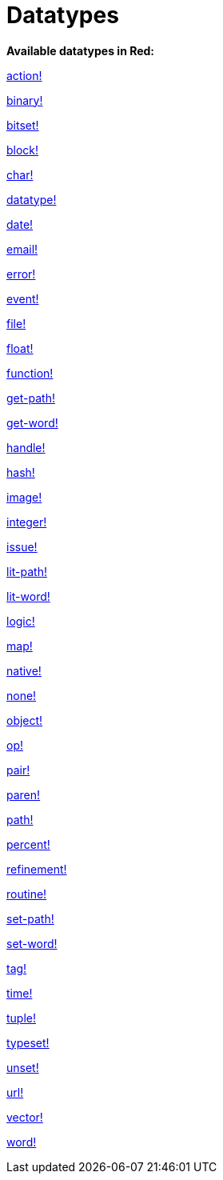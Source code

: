 = Datatypes

*Available datatypes in Red:*

link:datatypes/action.adoc[action!]

link:datatypes/binary.adoc[binary!]

link:datatypes/bitset.adoc[bitset!]

link:datatypes/block.adoc[block!]

link:datatypes/char.adoc[char!]

link:datatypes/datatype.adoc[datatype!]

link:datatypes/date.adoc[date!]

link:datatypes/email.adoc[email!]

link:datatypes/error.adoc[error!]

link:datatypes/event.adoc[event!]

link:datatypes/file.adoc[file!]

link:datatypes/float.adoc[float!]

link:datatypes/function.adoc[function!]

link:datatypes/get-path.adoc[get-path!]

link:datatypes/get-word.adoc[get-word!]

link:datatypes/handle.adoc[handle!]

link:datatypes/hash.adoc[hash!]

link:datatypes/image.adoc[image!]

link:datatypes/integer.adoc[integer!]

link:datatypes/issue.adoc[issue!]

link:datatypes/lit-path.adoc[lit-path!]

link:datatypes/lit-word.adoc[lit-word!]

link:datatypes/logic.adoc[logic!]

link:datatypes/map.adoc[map!]

link:datatypes/native.adoc[native!]

link:datatypes/none.adoc[none!]

link:datatypes/object.adoc[object!]

link:datatypes/op.adoc[op!]

link:datatypes/pair.adoc[pair!]

link:datatypes/paren.adoc[paren!]

link:datatypes/path.adoc[path!]

link:datatypes/percent.adoc[percent!]

link:datatypes/refinement.adoc[refinement!]

link:datatypes/routine.adoc[routine!]

link:datatypes/set-path.adoc[set-path!]

link:datatypes/set-word.adoc[set-word!]

link:datatypes/tag.adoc[tag!]

link:datatypes/time.adoc[time!]

link:datatypes/tuple.adoc[tuple!]

link:datatypes/typeset.adoc[typeset!]

link:datatypes/unset.adoc[unset!]

link:datatypes/url.adoc[url!]

link:datatypes/vector.adoc[vector!]

link:datatypes/word.adoc[word!]